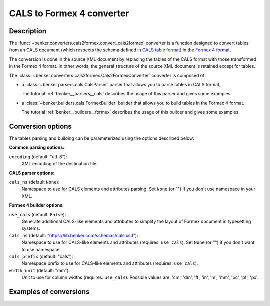 CALS to Formex 4 converter
==========================

Description
-----------

.. _Formex 4 format: https://publications.europa.eu/en/web/eu-vocabularies/formex
.. _CALS table format: https://www.oasis-open.org/specs/a502.htm

The :func:`~benker.converters.cals2formex.convert_cals2formex` converter is a function designed to convert tables from an CALS document (which respects the schema defined in `CALS table format`_) in the `Formex 4 format`_.

The conversion is done in the source XML document by replacing the tables of the CALS format with those transformed in the Formex 4 format.
In other words, the general structure of the source XML document is retained except for tables.

The :class:`~benker.converters.cals2formex.Cals2FormexConverter` converter is composed of:

*   a :class:`~benker.parsers.cals.CalsParser` parser that allows you to parse tables in CALS format,

    The tutorial :ref:`benker__parsers__cals` describes the usage of this parser and gives some examples.

*   a :class:`~benker.builders.cals.FormexBuilder` builder that allows you to build tables in the Formex 4 format.

    The tutorial :ref:`benker__builders__formex` describes the usage of this builder and gives some examples.

Conversion options
------------------

The tables parsing and building can be parameterized using the options described below:

**Common parsing options:**

``encoding`` (default: "utf-8"):
    XML encoding of the destination file.

**CALS parser options:**

``cals_ns`` (default ``None``):
    Namespace to use for CALS elements and attributes parsing.
    Set ``None`` (or "") if you don't use namespace in your XML.

**Formex 4 builder options:**

``use_cals`` (default: ``False``):
    Generate additional CALS-like elements and attributes
    to simplify the layout of Formex document in typesetting systems.

``cals_ns`` (default: "https://lib.benker.com/schemas/cals.xsd"):
    Namespace to use for CALS-like elements and attributes (requires: ``use_cals``).
    Set ``None`` (or "") if you don't want to use namespace.

``cals_prefix`` (default: "cals"):
    Namespace prefix to use for CALS-like elements and attributes (requires: ``use_cals``).

``width_unit`` (default: "mm"):
    Unit to use for column widths (requires: ``use_cals``).
    Possible values are: 'cm', 'dm', 'ft', 'in', 'm', 'mm', 'pc', 'pt', 'px'.

Examples of conversions
-----------------------

